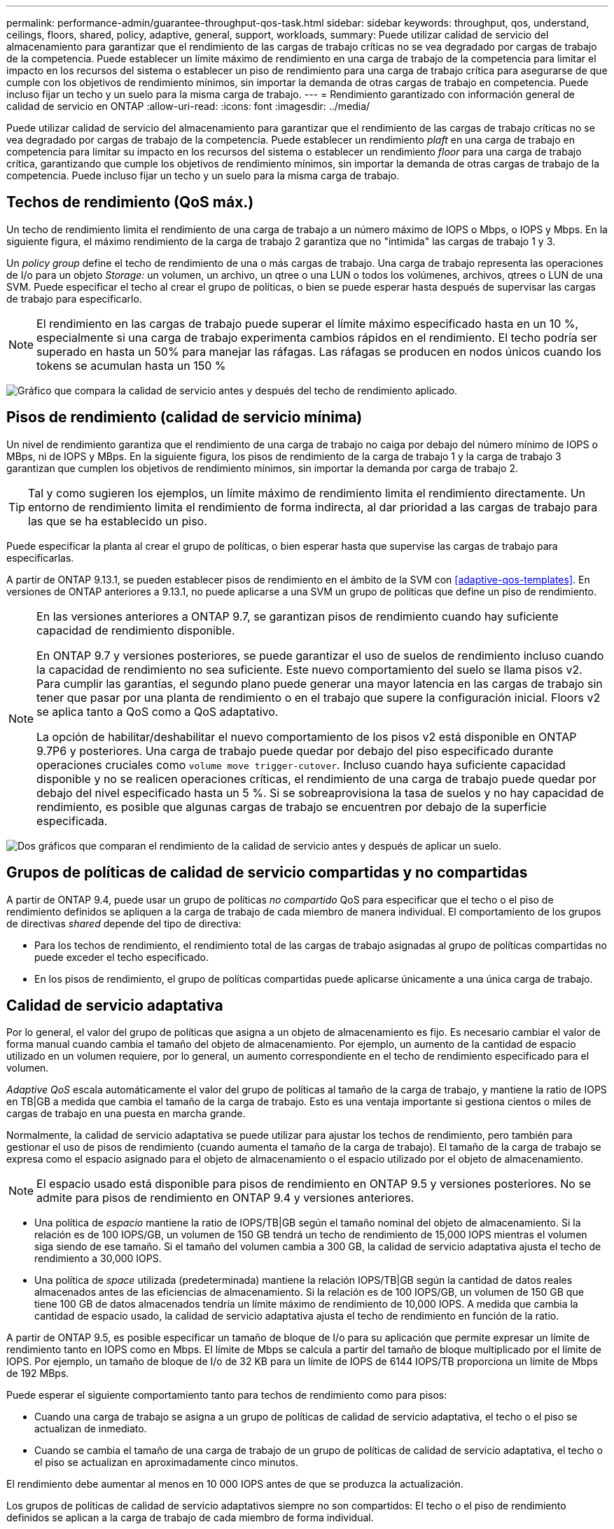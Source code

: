---
permalink: performance-admin/guarantee-throughput-qos-task.html 
sidebar: sidebar 
keywords: throughput, qos, understand, ceilings, floors, shared, policy, adaptive, general, support, workloads, 
summary: Puede utilizar calidad de servicio del almacenamiento para garantizar que el rendimiento de las cargas de trabajo críticas no se vea degradado por cargas de trabajo de la competencia. Puede establecer un límite máximo de rendimiento en una carga de trabajo de la competencia para limitar el impacto en los recursos del sistema o establecer un piso de rendimiento para una carga de trabajo crítica para asegurarse de que cumple con los objetivos de rendimiento mínimos, sin importar la demanda de otras cargas de trabajo en competencia. Puede incluso fijar un techo y un suelo para la misma carga de trabajo. 
---
= Rendimiento garantizado con información general de calidad de servicio en ONTAP
:allow-uri-read: 
:icons: font
:imagesdir: ../media/


[role="lead"]
Puede utilizar calidad de servicio del almacenamiento para garantizar que el rendimiento de las cargas de trabajo críticas no se vea degradado por cargas de trabajo de la competencia. Puede establecer un rendimiento _plaft_ en una carga de trabajo en competencia para limitar su impacto en los recursos del sistema o establecer un rendimiento _floor_ para una carga de trabajo crítica, garantizando que cumple los objetivos de rendimiento mínimos, sin importar la demanda de otras cargas de trabajo de la competencia. Puede incluso fijar un techo y un suelo para la misma carga de trabajo.



== Techos de rendimiento (QoS máx.)

Un techo de rendimiento limita el rendimiento de una carga de trabajo a un número máximo de IOPS o Mbps, o IOPS y Mbps. En la siguiente figura, el máximo rendimiento de la carga de trabajo 2 garantiza que no "intimida" las cargas de trabajo 1 y 3.

Un _policy group_ define el techo de rendimiento de una o más cargas de trabajo. Una carga de trabajo representa las operaciones de I/o para un objeto _Storage:_ un volumen, un archivo, un qtree o una LUN o todos los volúmenes, archivos, qtrees o LUN de una SVM. Puede especificar el techo al crear el grupo de políticas, o bien se puede esperar hasta después de supervisar las cargas de trabajo para especificarlo.


NOTE: El rendimiento en las cargas de trabajo puede superar el límite máximo especificado hasta en un 10 %, especialmente si una carga de trabajo experimenta cambios rápidos en el rendimiento. El techo podría ser superado en hasta un 50% para manejar las ráfagas. Las ráfagas se producen en nodos únicos cuando los tokens se acumulan hasta un 150 %

image:qos-ceiling.gif["Gráfico que compara la calidad de servicio antes y después del techo de rendimiento aplicado."]



== Pisos de rendimiento (calidad de servicio mínima)

Un nivel de rendimiento garantiza que el rendimiento de una carga de trabajo no caiga por debajo del número mínimo de IOPS o MBps, ni de IOPS y MBps. En la siguiente figura, los pisos de rendimiento de la carga de trabajo 1 y la carga de trabajo 3 garantizan que cumplen los objetivos de rendimiento mínimos, sin importar la demanda por carga de trabajo 2.


TIP: Tal y como sugieren los ejemplos, un límite máximo de rendimiento limita el rendimiento directamente. Un entorno de rendimiento limita el rendimiento de forma indirecta, al dar prioridad a las cargas de trabajo para las que se ha establecido un piso.

Puede especificar la planta al crear el grupo de políticas, o bien esperar hasta que supervise las cargas de trabajo para especificarlas.

A partir de ONTAP 9.13.1, se pueden establecer pisos de rendimiento en el ámbito de la SVM con <<adaptive-qos-templates>>. En versiones de ONTAP anteriores a 9.13.1, no puede aplicarse a una SVM un grupo de políticas que define un piso de rendimiento.

[NOTE]
====
En las versiones anteriores a ONTAP 9.7, se garantizan pisos de rendimiento cuando hay suficiente capacidad de rendimiento disponible.

En ONTAP 9.7 y versiones posteriores, se puede garantizar el uso de suelos de rendimiento incluso cuando la capacidad de rendimiento no sea suficiente. Este nuevo comportamiento del suelo se llama pisos v2. Para cumplir las garantías, el segundo plano puede generar una mayor latencia en las cargas de trabajo sin tener que pasar por una planta de rendimiento o en el trabajo que supere la configuración inicial. Floors v2 se aplica tanto a QoS como a QoS adaptativo.

La opción de habilitar/deshabilitar el nuevo comportamiento de los pisos v2 está disponible en ONTAP 9.7P6 y posteriores. Una carga de trabajo puede quedar por debajo del piso especificado durante operaciones cruciales como `volume move trigger-cutover`. Incluso cuando haya suficiente capacidad disponible y no se realicen operaciones críticas, el rendimiento de una carga de trabajo puede quedar por debajo del nivel especificado hasta un 5 %. Si se sobreaprovisiona la tasa de suelos y no hay capacidad de rendimiento, es posible que algunas cargas de trabajo se encuentren por debajo de la superficie especificada.

====
image:qos-floor.gif["Dos gráficos que comparan el rendimiento de la calidad de servicio antes y después de aplicar un suelo."]



== Grupos de políticas de calidad de servicio compartidas y no compartidas

A partir de ONTAP 9.4, puede usar un grupo de políticas _no compartido_ QoS para especificar que el techo o el piso de rendimiento definidos se apliquen a la carga de trabajo de cada miembro de manera individual. El comportamiento de los grupos de directivas _shared_ depende del tipo de directiva:

* Para los techos de rendimiento, el rendimiento total de las cargas de trabajo asignadas al grupo de políticas compartidas no puede exceder el techo especificado.
* En los pisos de rendimiento, el grupo de políticas compartidas puede aplicarse únicamente a una única carga de trabajo.




== Calidad de servicio adaptativa

Por lo general, el valor del grupo de políticas que asigna a un objeto de almacenamiento es fijo. Es necesario cambiar el valor de forma manual cuando cambia el tamaño del objeto de almacenamiento. Por ejemplo, un aumento de la cantidad de espacio utilizado en un volumen requiere, por lo general, un aumento correspondiente en el techo de rendimiento especificado para el volumen.

_Adaptive QoS_ escala automáticamente el valor del grupo de políticas al tamaño de la carga de trabajo, y mantiene la ratio de IOPS en TB|GB a medida que cambia el tamaño de la carga de trabajo. Esto es una ventaja importante si gestiona cientos o miles de cargas de trabajo en una puesta en marcha grande.

Normalmente, la calidad de servicio adaptativa se puede utilizar para ajustar los techos de rendimiento, pero también para gestionar el uso de pisos de rendimiento (cuando aumenta el tamaño de la carga de trabajo). El tamaño de la carga de trabajo se expresa como el espacio asignado para el objeto de almacenamiento o el espacio utilizado por el objeto de almacenamiento.


NOTE: El espacio usado está disponible para pisos de rendimiento en ONTAP 9.5 y versiones posteriores. No se admite para pisos de rendimiento en ONTAP 9.4 y versiones anteriores.

* Una política de _espacio_ mantiene la ratio de IOPS/TB|GB según el tamaño nominal del objeto de almacenamiento. Si la relación es de 100 IOPS/GB, un volumen de 150 GB tendrá un techo de rendimiento de 15,000 IOPS mientras el volumen siga siendo de ese tamaño. Si el tamaño del volumen cambia a 300 GB, la calidad de servicio adaptativa ajusta el techo de rendimiento a 30,000 IOPS.
* Una política de _space_ utilizada (predeterminada) mantiene la relación IOPS/TB|GB según la cantidad de datos reales almacenados antes de las eficiencias de almacenamiento. Si la relación es de 100 IOPS/GB, un volumen de 150 GB que tiene 100 GB de datos almacenados tendría un límite máximo de rendimiento de 10,000 IOPS. A medida que cambia la cantidad de espacio usado, la calidad de servicio adaptativa ajusta el techo de rendimiento en función de la ratio.


A partir de ONTAP 9.5, es posible especificar un tamaño de bloque de I/o para su aplicación que permite expresar un límite de rendimiento tanto en IOPS como en Mbps. El límite de Mbps se calcula a partir del tamaño de bloque multiplicado por el límite de IOPS. Por ejemplo, un tamaño de bloque de I/o de 32 KB para un límite de IOPS de 6144 IOPS/TB proporciona un límite de Mbps de 192 MBps.

Puede esperar el siguiente comportamiento tanto para techos de rendimiento como para pisos:

* Cuando una carga de trabajo se asigna a un grupo de políticas de calidad de servicio adaptativa, el techo o el piso se actualizan de inmediato.
* Cuando se cambia el tamaño de una carga de trabajo de un grupo de políticas de calidad de servicio adaptativa, el techo o el piso se actualizan en aproximadamente cinco minutos.


El rendimiento debe aumentar al menos en 10 000 IOPS antes de que se produzca la actualización.

Los grupos de políticas de calidad de servicio adaptativos siempre no son compartidos: El techo o el piso de rendimiento definidos se aplican a la carga de trabajo de cada miembro de forma individual.

A partir de ONTAP 9,6, los pisos de rendimiento son compatibles con ONTAP Select Premium con SSD.



=== Plantilla de grupo de políticas adaptativas

A partir de ONTAP 9.13.1, puede establecer una plantilla de calidad de servicio adaptativa en una SVM. Las plantillas de grupos de políticas adaptativas permiten establecer pisos y techos de rendimiento para todos los volúmenes de una SVM.

Las plantillas de grupos de políticas adaptativas solo pueden establecerse después de crear la SVM. Utilice la `vserver modify` con el `-qos-adaptive-policy-group-template` parámetro para establecer la política.

Cuando establece una plantilla de grupo de políticas adaptativas, los volúmenes creados o migrados después de configurar la política heredan automáticamente la política. Los volúmenes que existan en la SVM no se ven afectados al asignar la plantilla de políticas. Si deshabilita la política en la SVM, todos los volúmenes posteriores migrados o creados en la SVM no recibirán la política. La desactivación de la plantilla de grupo de políticas adaptativas no afecta a los volúmenes que han heredado la plantilla de políticas, ya que conservan la plantilla de políticas.

Para obtener más información, consulte xref:../performance-admin/adaptive-policy-template-task.html[Defina una plantilla de grupo de políticas adaptativas].



== Apoyo general

En la siguiente tabla se muestran las diferencias en compatibilidad con los techos de rendimiento, pisos de rendimiento y calidad de servicio adaptativa.

|===
| Recurso o característica | Techo de rendimiento | Piso de rendimiento | Piso de salida v2 | Calidad de servicio adaptativa 


 a| 
Versión de ONTAP 9
 a| 
Todo
 a| 
9,2 y posterior
 a| 
9,7 y posterior
 a| 
9,3 y posterior



 a| 
Plataformas
 a| 
Todo
 a| 
* AFF
* C190 ^1^
* ONTAP Select premium con SSD ^1^

 a| 
* AFF
* C190
* ONTAP Select premium con SSD

 a| 
Todo



 a| 
Protocolos
 a| 
Todo
 a| 
Todo
 a| 
Todo
 a| 
Todo



 a| 
FabricPool
 a| 
Sí
 a| 
Sí, si la política de organización en niveles está establecida en "ninguna" y no hay bloques en el cloud.
 a| 
Sí, si la política de organización en niveles está establecida en "ninguna" y no hay bloques en el cloud.
 a| 
No



 a| 
SnapMirror síncrono
 a| 
Sí
 a| 
No
 a| 
No
 a| 
Sí

|===
^1^ C190 y la compatibilidad con ONTAP Select comenzó con la versión ONTAP 9,6.



== Cargas de trabajo compatibles con techos de rendimiento

En la siguiente tabla se muestra compatibilidad con cargas de trabajo para techos de rendimiento con la versión ONTAP 9. No se admiten los volúmenes raíz, los reflejos con uso compartido de carga y los reflejos de protección de datos.

|===
| Compatibilidad con cargas de trabajo | ONTAP 9,3 y anteriores | ONTAP 9,4 a 9,7 | ONTAP 9,8 y versiones posteriores 


 a| 
Volumen
 a| 
sí
 a| 
sí
 a| 
sí



 a| 
Archivo
 a| 
sí
 a| 
sí
 a| 
sí



 a| 
LUN
 a| 
sí
 a| 
sí
 a| 
sí



 a| 
SVM
 a| 
sí
 a| 
sí
 a| 
sí



 a| 
Volumen FlexGroup
 a| 
sí (solo ONTAP 9,3)
 a| 
sí
 a| 
sí



 a| 
qtrees ^1^
 a| 
no
 a| 
no
 a| 
sí



 a| 
Varias cargas de trabajo por grupo de políticas
 a| 
sí
 a| 
sí
 a| 
sí



 a| 
Grupos de políticas no compartidos
 a| 
no
 a| 
sí
 a| 
sí

|===
^1^ A partir de ONTAP 9,8, el acceso NFS es compatible con qtrees en volúmenes FlexVol y FlexGroup con NFS habilitado. A partir de ONTAP 9.9.1, también se admite el acceso SMB en qtrees de volúmenes FlexVol y FlexGroup con SMB habilitado.



== Cargas de trabajo admitidas para el nivel de rendimiento

En la siguiente tabla se muestra la compatibilidad con cargas de trabajo para pisos de rendimiento en la versión de ONTAP 9. No se admiten los volúmenes raíz, los reflejos con uso compartido de carga y los reflejos de protección de datos.

|===
| Compatibilidad con cargas de trabajo | ONTAP 9,2 | ONTAP 9,3 | ONTAP 9,4 a 9,7 | ONTAP 9,8 a 9.13.0 | ONTAP 9.13.1 y versiones posteriores 


| Volumen | sí | sí | sí | sí | sí 


| Archivo | no | sí | sí | sí | sí 


| LUN | sí | sí | sí | sí | sí 


| SVM | no | no | no | no | sí 


| Volumen FlexGroup | no | no | sí | sí | sí 


| qtrees ^1^ | no | no | no | sí | sí 


| Varias cargas de trabajo por grupo de políticas | no | no | sí | sí | sí 


| Grupos de políticas no compartidos | no | no | sí | sí | sí 
|===
^1^ A partir de ONTAP 9,8, el acceso NFS es compatible con qtrees en volúmenes FlexVol y FlexGroup con NFS habilitado. A partir de ONTAP 9.9.1, también se admite el acceso SMB en qtrees de volúmenes FlexVol y FlexGroup con SMB habilitado.



== Cargas de trabajo compatibles para calidad de servicio adaptable

En la siguiente tabla se muestra la compatibilidad con las cargas de trabajo para la calidad de servicio adaptativa según la versión de ONTAP 9. No se admiten los volúmenes raíz, los reflejos con uso compartido de carga y los reflejos de protección de datos.

|===
| Compatibilidad con cargas de trabajo | ONTAP 9,3 | ONTAP 9,4 a 9.13.0 | ONTAP 9.13.1 y versiones posteriores 


| Volumen | sí | sí | sí 


| Archivo | no | sí | sí 


| LUN | no | sí | sí 


| SVM | no | no | sí 


| Volumen FlexGroup | no | sí | sí 


| Varias cargas de trabajo por grupo de políticas | sí | sí | sí 


| Grupos de políticas no compartidos | sí | sí | sí 
|===


== El número máximo de cargas de trabajo y grupos de políticas

En la siguiente tabla se muestra el número máximo de cargas de trabajo y grupos de políticas en la versión de ONTAP 9.

|===
| Compatibilidad con cargas de trabajo | ONTAP 9,3 y anteriores | ONTAP 9,4 y versiones posteriores 


 a| 
Cargas de trabajo máximas por clúster
 a| 
12.000
 a| 
40.000



 a| 
Número máximo de cargas de trabajo por nodo
 a| 
12.000
 a| 
40.000



 a| 
Número máximo de grupos de políticas
 a| 
12.000
 a| 
12.000

|===